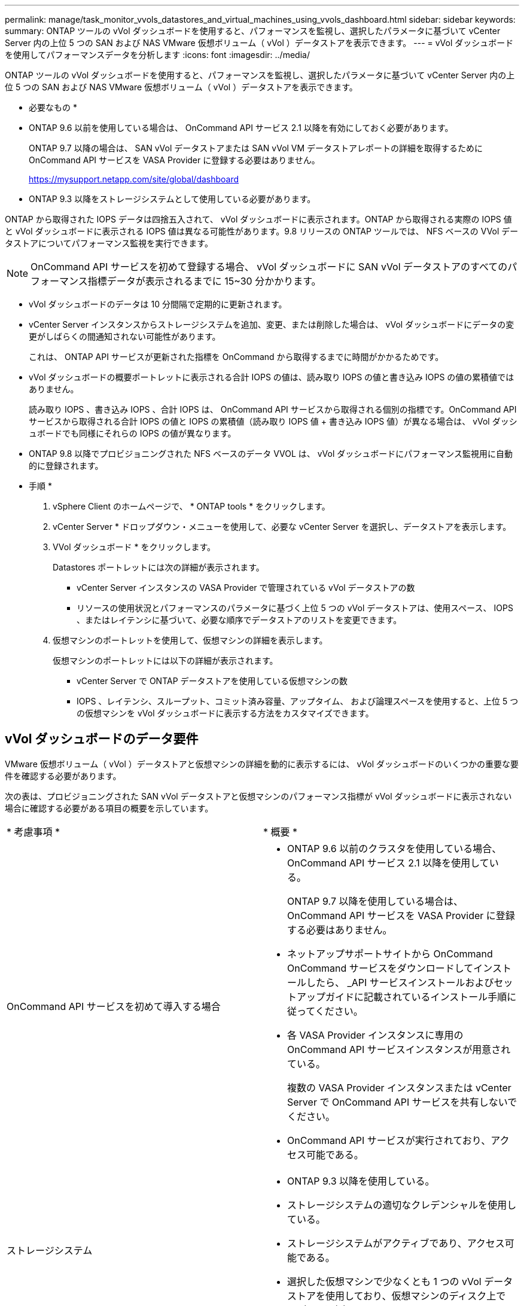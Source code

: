 ---
permalink: manage/task_monitor_vvols_datastores_and_virtual_machines_using_vvols_dashboard.html 
sidebar: sidebar 
keywords:  
summary: ONTAP ツールの vVol ダッシュボードを使用すると、パフォーマンスを監視し、選択したパラメータに基づいて vCenter Server 内の上位 5 つの SAN および NAS VMware 仮想ボリューム（ vVol ）データストアを表示できます。 
---
= vVol ダッシュボードを使用してパフォーマンスデータを分析します
:icons: font
:imagesdir: ../media/


[role="lead"]
ONTAP ツールの vVol ダッシュボードを使用すると、パフォーマンスを監視し、選択したパラメータに基づいて vCenter Server 内の上位 5 つの SAN および NAS VMware 仮想ボリューム（ vVol ）データストアを表示できます。

* 必要なもの *

* ONTAP 9.6 以前を使用している場合は、 OnCommand API サービス 2.1 以降を有効にしておく必要があります。
+
ONTAP 9.7 以降の場合は、 SAN vVol データストアまたは SAN vVol VM データストアレポートの詳細を取得するために OnCommand API サービスを VASA Provider に登録する必要はありません。

+
https://mysupport.netapp.com/site/global/dashboard[]

* ONTAP 9.3 以降をストレージシステムとして使用している必要があります。


ONTAP から取得された IOPS データは四捨五入されて、 vVol ダッシュボードに表示されます。ONTAP から取得される実際の IOPS 値と vVol ダッシュボードに表示される IOPS 値は異なる可能性があります。9.8 リリースの ONTAP ツールでは、 NFS ベースの VVol データストアについてパフォーマンス監視を実行できます。


NOTE: OnCommand API サービスを初めて登録する場合、 vVol ダッシュボードに SAN vVol データストアのすべてのパフォーマンス指標データが表示されるまでに 15~30 分かかります。

* vVol ダッシュボードのデータは 10 分間隔で定期的に更新されます。
* vCenter Server インスタンスからストレージシステムを追加、変更、または削除した場合は、 vVol ダッシュボードにデータの変更がしばらくの間通知されない可能性があります。
+
これは、 ONTAP API サービスが更新された指標を OnCommand から取得するまでに時間がかかるためです。

* vVol ダッシュボードの概要ポートレットに表示される合計 IOPS の値は、読み取り IOPS の値と書き込み IOPS の値の累積値ではありません。
+
読み取り IOPS 、書き込み IOPS 、合計 IOPS は、 OnCommand API サービスから取得される個別の指標です。OnCommand API サービスから取得される合計 IOPS の値と IOPS の累積値（読み取り IOPS 値 + 書き込み IOPS 値）が異なる場合は、 vVol ダッシュボードでも同様にそれらの IOPS の値が異なります。

* ONTAP 9.8 以降でプロビジョニングされた NFS ベースのデータ VVOL は、 vVol ダッシュボードにパフォーマンス監視用に自動的に登録されます。


* 手順 *

. vSphere Client のホームページで、 * ONTAP tools * をクリックします。
. vCenter Server * ドロップダウン・メニューを使用して、必要な vCenter Server を選択し、データストアを表示します。
. VVol ダッシュボード * をクリックします。
+
Datastores ポートレットには次の詳細が表示されます。

+
** vCenter Server インスタンスの VASA Provider で管理されている vVol データストアの数
** リソースの使用状況とパフォーマンスのパラメータに基づく上位 5 つの vVol データストアは、使用スペース、 IOPS 、またはレイテンシに基づいて、必要な順序でデータストアのリストを変更できます。


. 仮想マシンのポートレットを使用して、仮想マシンの詳細を表示します。
+
仮想マシンのポートレットには以下の詳細が表示されます。

+
** vCenter Server で ONTAP データストアを使用している仮想マシンの数
** IOPS 、レイテンシ、スループット、コミット済み容量、アップタイム、 および論理スペースを使用すると、上位 5 つの仮想マシンを vVol ダッシュボードに表示する方法をカスタマイズできます。






== vVol ダッシュボードのデータ要件

VMware 仮想ボリューム（ vVol ）データストアと仮想マシンの詳細を動的に表示するには、 vVol ダッシュボードのいくつかの重要な要件を確認する必要があります。

次の表は、プロビジョニングされた SAN vVol データストアと仮想マシンのパフォーマンス指標が vVol ダッシュボードに表示されない場合に確認する必要がある項目の概要を示しています。

|===


| * 考慮事項 * | * 概要 * 


 a| 
OnCommand API サービスを初めて導入する場合
 a| 
* ONTAP 9.6 以前のクラスタを使用している場合、 OnCommand API サービス 2.1 以降を使用している。
+
ONTAP 9.7 以降を使用している場合は、 OnCommand API サービスを VASA Provider に登録する必要はありません。

* ネットアップサポートサイトから OnCommand OnCommand サービスをダウンロードしてインストールしたら、 _API サービスインストールおよびセットアップガイドに記載されているインストール手順に従ってください。
* 各 VASA Provider インスタンスに専用の OnCommand API サービスインスタンスが用意されている。
+
複数の VASA Provider インスタンスまたは vCenter Server で OnCommand API サービスを共有しないでください。

* OnCommand API サービスが実行されており、アクセス可能である。




 a| 
ストレージシステム
 a| 
* ONTAP 9.3 以降を使用している。
* ストレージシステムの適切なクレデンシャルを使用している。
* ストレージシステムがアクティブであり、アクセス可能である。
* 選択した仮想マシンで少なくとも 1 つの vVol データストアを使用しており、仮想マシンのディスク上で I/O 処理を実行している。


|===
